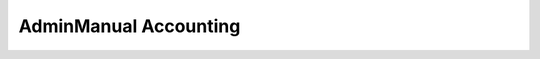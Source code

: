 

.. _FRED-AdminManual-Accounting:

AdminManual Accounting
======================



.. only:: mode_structure

   **Sources:** NOTES

   **Chapter outline:**

   * Changing prices
   * Adding credit
   * Invoice numbering
